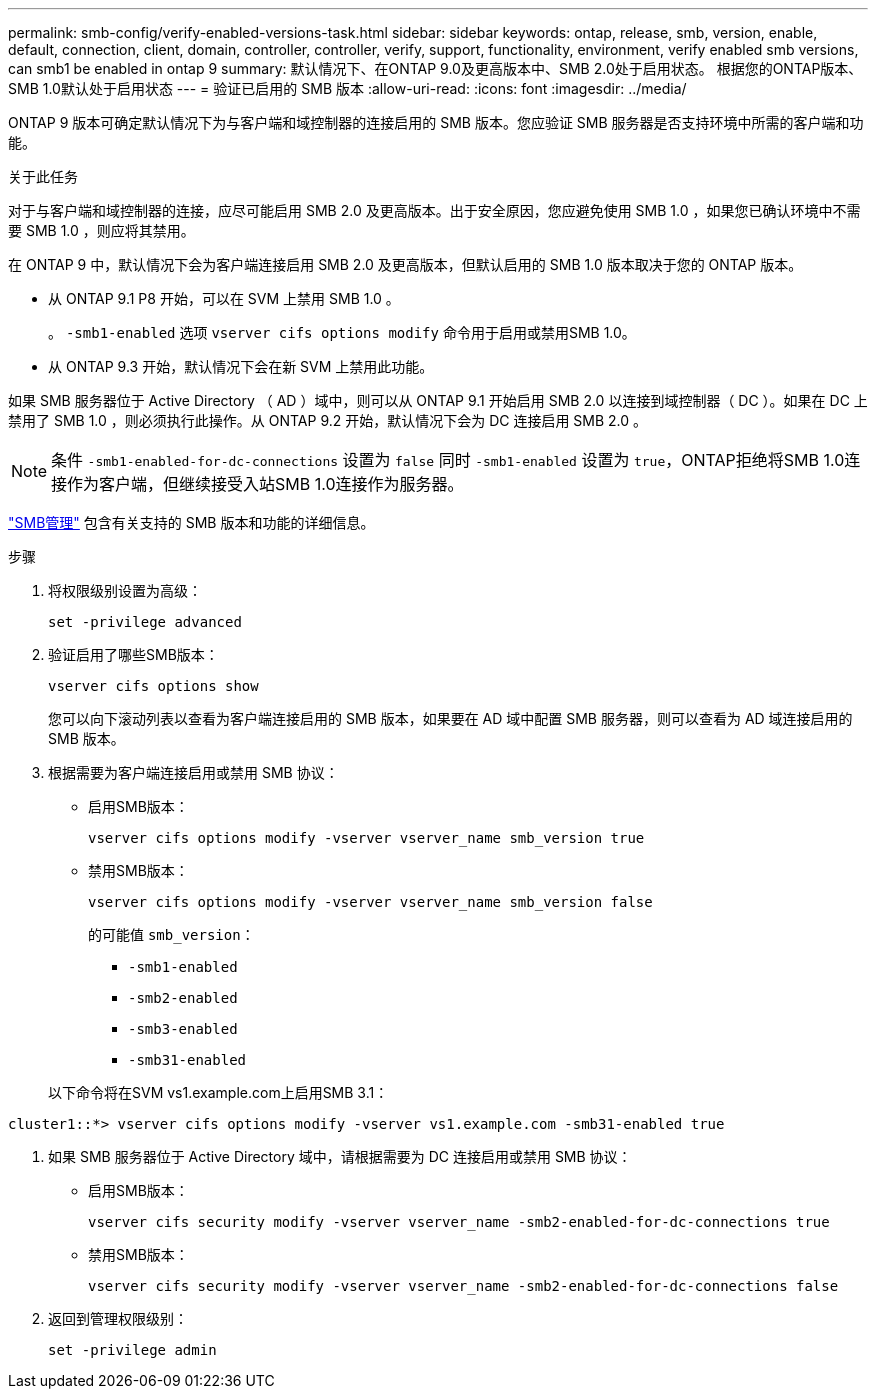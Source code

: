 ---
permalink: smb-config/verify-enabled-versions-task.html 
sidebar: sidebar 
keywords: ontap, release, smb, version, enable, default, connection, client, domain, controller, controller, verify, support, functionality, environment, verify enabled smb versions, can smb1 be enabled in ontap 9 
summary: 默认情况下、在ONTAP 9.0及更高版本中、SMB 2.0处于启用状态。  根据您的ONTAP版本、SMB 1.0默认处于启用状态 
---
= 验证已启用的 SMB 版本
:allow-uri-read: 
:icons: font
:imagesdir: ../media/


[role="lead"]
ONTAP 9 版本可确定默认情况下为与客户端和域控制器的连接启用的 SMB 版本。您应验证 SMB 服务器是否支持环境中所需的客户端和功能。

.关于此任务
对于与客户端和域控制器的连接，应尽可能启用 SMB 2.0 及更高版本。出于安全原因，您应避免使用 SMB 1.0 ，如果您已确认环境中不需要 SMB 1.0 ，则应将其禁用。

在 ONTAP 9 中，默认情况下会为客户端连接启用 SMB 2.0 及更高版本，但默认启用的 SMB 1.0 版本取决于您的 ONTAP 版本。

* 从 ONTAP 9.1 P8 开始，可以在 SVM 上禁用 SMB 1.0 。
+
。 `-smb1-enabled` 选项 `vserver cifs options modify` 命令用于启用或禁用SMB 1.0。

* 从 ONTAP 9.3 开始，默认情况下会在新 SVM 上禁用此功能。


如果 SMB 服务器位于 Active Directory （ AD ）域中，则可以从 ONTAP 9.1 开始启用 SMB 2.0 以连接到域控制器（ DC ）。如果在 DC 上禁用了 SMB 1.0 ，则必须执行此操作。从 ONTAP 9.2 开始，默认情况下会为 DC 连接启用 SMB 2.0 。

[NOTE]
====
条件 `-smb1-enabled-for-dc-connections` 设置为 `false` 同时 `-smb1-enabled` 设置为 `true`，ONTAP拒绝将SMB 1.0连接作为客户端，但继续接受入站SMB 1.0连接作为服务器。

====
link:../smb-admin/index.html["SMB管理"] 包含有关支持的 SMB 版本和功能的详细信息。

.步骤
. 将权限级别设置为高级：
+
[source, cli]
----
set -privilege advanced
----
. 验证启用了哪些SMB版本：
+
[source, cli]
----
vserver cifs options show
----
+
您可以向下滚动列表以查看为客户端连接启用的 SMB 版本，如果要在 AD 域中配置 SMB 服务器，则可以查看为 AD 域连接启用的 SMB 版本。

. 根据需要为客户端连接启用或禁用 SMB 协议：
+
** 启用SMB版本：
+
[source, cli]
----
vserver cifs options modify -vserver vserver_name smb_version true
----
** 禁用SMB版本：
+
[source, cli]
----
vserver cifs options modify -vserver vserver_name smb_version false
----
+
的可能值 `smb_version`：

+
*** `-smb1-enabled`
*** `-smb2-enabled`
*** `-smb3-enabled`
*** `-smb31-enabled`




+
以下命令将在SVM vs1.example.com上启用SMB 3.1：



[listing]
----
cluster1::*> vserver cifs options modify -vserver vs1.example.com -smb31-enabled true
----
. 如果 SMB 服务器位于 Active Directory 域中，请根据需要为 DC 连接启用或禁用 SMB 协议：
+
** 启用SMB版本：
+
[source, cli]
----
vserver cifs security modify -vserver vserver_name -smb2-enabled-for-dc-connections true
----
** 禁用SMB版本：
+
[source, cli]
----
vserver cifs security modify -vserver vserver_name -smb2-enabled-for-dc-connections false
----


. 返回到管理权限级别：
+
[source, cli]
----
set -privilege admin
----

